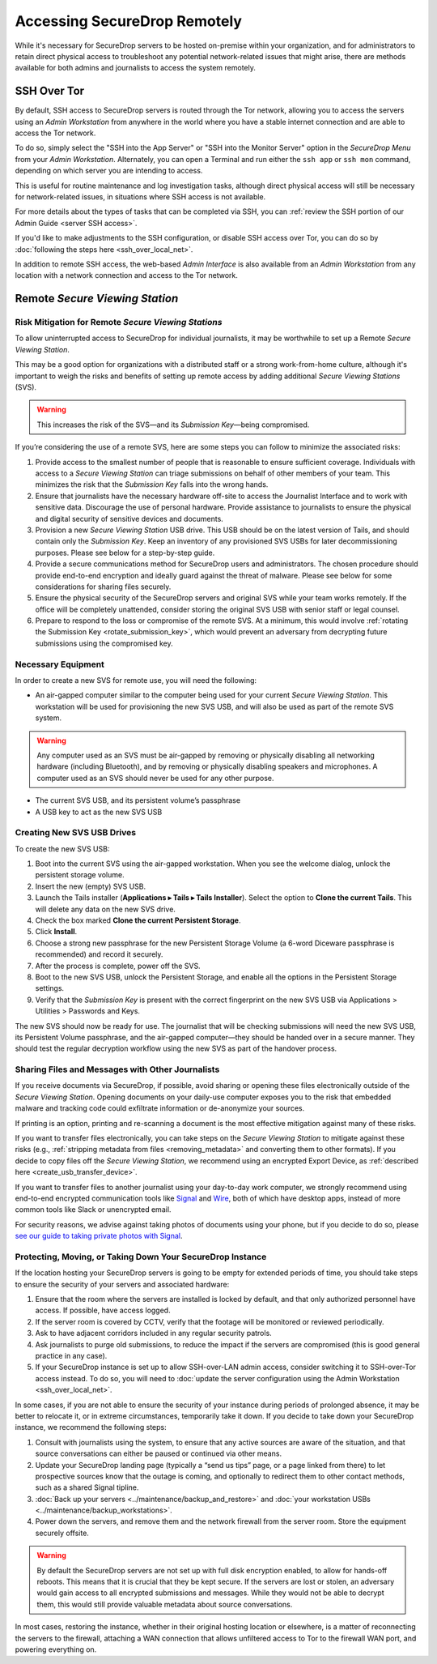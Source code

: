 Accessing SecureDrop Remotely
=============================

While it's necessary for SecureDrop servers to be hosted on-premise within your
organization, and for administrators to retain direct physical access to
troubleshoot any potential network-related issues that might arise, there are
methods available for both admins and journalists to access the system
remotely.

SSH Over Tor
^^^^^^^^^^^^
By default, SSH access to SecureDrop servers is routed through the Tor
network, allowing you to access the servers using an *Admin Workstation*
from anywhere in the world where you have a stable internet connection and
are able to access the Tor network.

To do so, simply select the "SSH into the App Server" or "SSH into the Monitor
Server" option in the *SecureDrop Menu* from your *Admin Workstation*.
Alternately, you can open a Terminal and run either the ``ssh app`` or
``ssh mon`` command, depending on which server you are intending
to access.

This is useful for routine maintenance and log investigation tasks, although
direct physical access will still be necessary for network-related issues, in
situations where SSH access is not available.

For more details about the types of tasks that can be completed via SSH, you
can :ref:`review the SSH portion of our Admin Guide <server SSH access>`.

If you'd like to make adjustments to the SSH configuration, or disable SSH
access over Tor, you can do so by
:doc:`following the steps here <ssh_over_local_net>`.

In addition to remote SSH access, the web-based *Admin Interface* is also available
from an *Admin Workstation* from any location with a network connection and access
to the Tor network.


Remote *Secure Viewing Station*
^^^^^^^^^^^^^^^^^^^^^^^^^^^^^^^

Risk Mitigation for Remote *Secure Viewing Stations*
----------------------------------------------------

To allow uninterrupted access to SecureDrop for individual journalists,
it may be worthwhile to set up a Remote *Secure Viewing Station*.

This may be a good option for organizations with a distributed staff or a
strong work-from-home culture, although it's important to weigh the risks
and benefits of setting up remote access by adding additional *Secure Viewing
Stations* (SVS).

.. warning:: This increases the risk of the SVS—and its *Submission Key*—being
             compromised.

If you’re considering the use of a remote SVS, here are some steps you can
follow to minimize the associated risks:

1. Provide access to the smallest number of people that is reasonable to
   ensure sufficient coverage. Individuals with access to a *Secure Viewing
   Station* can triage submissions on behalf of other members of your team.
   This minimizes the risk that the *Submission Key* falls into the wrong
   hands.
2. Ensure that journalists have the necessary hardware off-site to access the
   Journalist Interface and to work with sensitive data. Discourage the use of
   personal hardware. Provide assistance to journalists to ensure the physical
   and digital security of sensitive devices and documents.
3. Provision a new *Secure Viewing Station* USB drive. This USB should be on the
   latest version of Tails, and should contain only the *Submission Key*. Keep
   an inventory of any provisioned SVS USBs for later decommissioning purposes.
   Please see below for a step-by-step guide.
4. Provide a secure communications method for SecureDrop users and
   administrators. The chosen procedure should provide end-to-end encryption
   and ideally guard against the threat of malware. Please see below for some
   considerations for sharing files securely.
5. Ensure the physical security of the SecureDrop servers and original SVS
   while your team works remotely. If the office will be completely unattended,
   consider storing the original SVS USB with senior staff or legal counsel.
6. Prepare to respond to the loss or compromise of the remote SVS. At a
   minimum, this would involve :ref:`rotating the Submission Key
   <rotate_submission_key>`, which would prevent an adversary from
   decrypting future submissions using the compromised key.

Necessary Equipment
-------------------

In order to create a new SVS for remote use, you will need the following:

* An air-gapped computer similar to the computer being used for your current
  *Secure Viewing Station*. This workstation will be used for provisioning the
  new SVS USB, and will also be used as part of the remote SVS system.

.. warning:: Any computer used as an SVS must be air-gapped by removing or
             physically disabling all networking hardware (including
             Bluetooth), and by removing or physically disabling speakers
             and microphones. A computer used as an SVS should never be used
             for any other purpose.

* The current SVS USB, and its persistent volume’s passphrase
* A USB key to act as the new SVS USB

Creating New SVS USB Drives
---------------------------

To create the new SVS USB:

1. Boot into the current SVS using the air-gapped workstation.
   When you see the welcome dialog, unlock the persistent storage
   volume.
2. Insert the new (empty) SVS USB.
3. Launch the Tails installer (**Applications ▸ Tails ▸ Tails Installer**).
   Select the option to **Clone the current Tails**. 
   This will delete any data on the new SVS drive.
4. Check the box marked **Clone the current Persistent Storage**.
5. Click **Install**.
6. Choose a strong new passphrase for the new Persistent Storage Volume
   (a 6-word Diceware passphrase is recommended) and record it securely.
7. After the process is complete, power off the SVS.
8. Boot to the new SVS USB, unlock the Persistent Storage, and
   enable all the options in the Persistent Storage settings.
9. Verify that the *Submission Key* is present with the correct fingerprint on
   the new SVS USB via Applications > Utilities > Passwords and Keys.


The new SVS should now be ready for use. The journalist that will be checking
submissions will need the new SVS USB, its Persistent Volume passphrase, and
the air-gapped computer—they should be handed over in a secure manner. They
should test the regular decryption workflow using the new SVS as part of the
handover process.

Sharing Files and Messages with Other Journalists
-------------------------------------------------

If you receive documents via SecureDrop, if possible, avoid sharing or opening
these files electronically outside of the *Secure Viewing Station*. Opening
documents on your daily-use computer exposes you to the risk that embedded
malware and tracking code could exfiltrate information or de-anonymize your
sources.

If printing is an option, printing and re-scanning a document is the most
effective mitigation against many of these risks.

If you want to transfer files electronically, you can take steps on the
*Secure Viewing Station* to mitigate against these risks (e.g.,
:ref:`stripping metadata from files <removing_metadata>` and converting
them to other formats). If you decide to copy files off the *Secure Viewing
Station*, we recommend using an encrypted Export Device, as
:ref:`described here <create_usb_transfer_device>`.

If you want to transfer files to another journalist using your day-to-day work
computer, we strongly recommend using end-to-end encrypted communication tools
like `Signal <https://signal.org/>`_ and `Wire <https://app.wire.com/>`_, both
of which have desktop apps, instead of more common tools like Slack or
unencrypted email.

For security reasons, we advise against taking photos of documents using your
phone, but if you decide to do so, please `see our guide to taking private
photos with Signal 
<https://freedom.press/training/taking-private-photos-signal/>`_.


Protecting, Moving, or Taking Down Your SecureDrop Instance
-----------------------------------------------------------

If the location hosting your SecureDrop servers is going to be empty for
extended periods of time, you should take steps to ensure the security of your
servers and associated hardware:

1. Ensure that the room where the servers are installed is locked by default,
   and that only authorized personnel have access. If possible, have access
   logged.
2. If the server room is covered by CCTV, verify that the footage will be
   monitored or reviewed periodically.
3. Ask to have adjacent corridors included in any regular security patrols.
4. Ask journalists to purge old submissions, to reduce the impact if the 
   servers are compromised (this is good general practice in any case).
5. If your SecureDrop instance is set up to allow SSH-over-LAN admin access,
   consider switching it to SSH-over-Tor access instead. To do so, you will
   need to :doc:`update the server configuration using the Admin Workstation <ssh_over_local_net>`.

In some cases, if you are not able to ensure the security of your instance
during periods of prolonged absence, it may be better to relocate it, or in
extreme circumstances, temporarily take it down. If you decide to take down
your SecureDrop instance, we recommend the following steps:

1. Consult with journalists using the system, to ensure that any active
   sources are aware of the situation, and that source conversations can
   either be paused or continued via other means.
2. Update your SecureDrop landing page (typically a “send us tips” page,
   or a page linked from there) to let prospective sources know that the
   outage is coming, and optionally to redirect them to other contact
   methods, such as a shared Signal tipline.
3. :doc:`Back up your servers <../maintenance/backup_and_restore>`  and
   :doc:`your workstation USBs <../maintenance/backup_workstations>`.
4. Power down the servers, and remove them and the network firewall from the
   server room. Store the equipment securely offsite.

.. warning:: By default the SecureDrop servers are not set up with full disk
             encryption enabled, to allow for hands-off reboots. This means
             that it is crucial that they be kept secure. If the servers are
             lost or stolen, an adversary would gain access to all encrypted
             submissions and messages. While they would not be able to decrypt
             them, this would still provide valuable metadata about source
             conversations.

In most cases, restoring the instance, whether in their original hosting
location or elsewhere, is a matter of reconnecting the servers to the
firewall, attaching a WAN connection that allows unfiltered access to Tor to
the firewall WAN port, and powering everything on.
